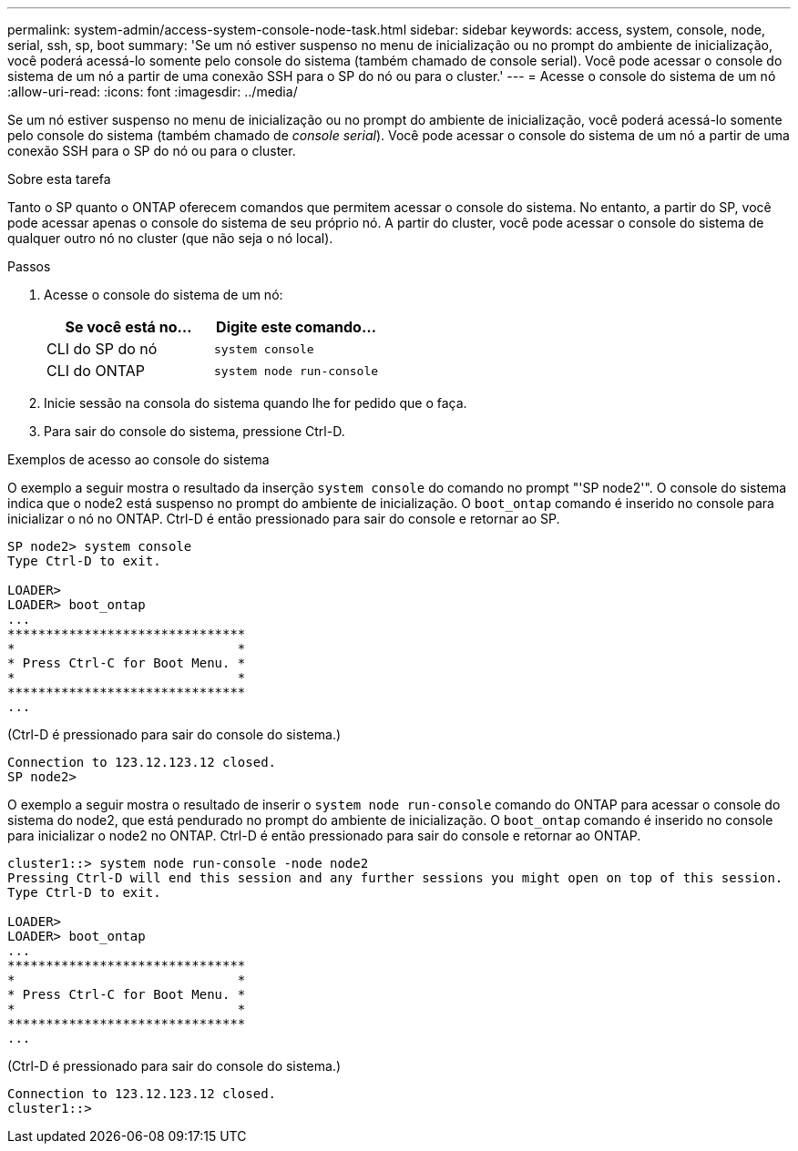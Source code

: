 ---
permalink: system-admin/access-system-console-node-task.html 
sidebar: sidebar 
keywords: access, system, console, node, serial, ssh, sp, boot 
summary: 'Se um nó estiver suspenso no menu de inicialização ou no prompt do ambiente de inicialização, você poderá acessá-lo somente pelo console do sistema (também chamado de console serial). Você pode acessar o console do sistema de um nó a partir de uma conexão SSH para o SP do nó ou para o cluster.' 
---
= Acesse o console do sistema de um nó
:allow-uri-read: 
:icons: font
:imagesdir: ../media/


[role="lead"]
Se um nó estiver suspenso no menu de inicialização ou no prompt do ambiente de inicialização, você poderá acessá-lo somente pelo console do sistema (também chamado de _console serial_). Você pode acessar o console do sistema de um nó a partir de uma conexão SSH para o SP do nó ou para o cluster.

.Sobre esta tarefa
Tanto o SP quanto o ONTAP oferecem comandos que permitem acessar o console do sistema. No entanto, a partir do SP, você pode acessar apenas o console do sistema de seu próprio nó. A partir do cluster, você pode acessar o console do sistema de qualquer outro nó no cluster (que não seja o nó local).

.Passos
. Acesse o console do sistema de um nó:
+
|===
| Se você está no... | Digite este comando... 


 a| 
CLI do SP do nó
 a| 
`system console`



 a| 
CLI do ONTAP
 a| 
`system node run-console`

|===
. Inicie sessão na consola do sistema quando lhe for pedido que o faça.
. Para sair do console do sistema, pressione Ctrl-D.


.Exemplos de acesso ao console do sistema
O exemplo a seguir mostra o resultado da inserção `system console` do comando no prompt "'SP node2'". O console do sistema indica que o node2 está suspenso no prompt do ambiente de inicialização. O `boot_ontap` comando é inserido no console para inicializar o nó no ONTAP. Ctrl-D é então pressionado para sair do console e retornar ao SP.

[listing]
----
SP node2> system console
Type Ctrl-D to exit.

LOADER>
LOADER> boot_ontap
...
*******************************
*                             *
* Press Ctrl-C for Boot Menu. *
*                             *
*******************************
...
----
(Ctrl-D é pressionado para sair do console do sistema.)

[listing]
----

Connection to 123.12.123.12 closed.
SP node2>
----
O exemplo a seguir mostra o resultado de inserir o `system node run-console` comando do ONTAP para acessar o console do sistema do node2, que está pendurado no prompt do ambiente de inicialização. O `boot_ontap` comando é inserido no console para inicializar o node2 no ONTAP. Ctrl-D é então pressionado para sair do console e retornar ao ONTAP.

[listing]
----
cluster1::> system node run-console -node node2
Pressing Ctrl-D will end this session and any further sessions you might open on top of this session.
Type Ctrl-D to exit.

LOADER>
LOADER> boot_ontap
...
*******************************
*                             *
* Press Ctrl-C for Boot Menu. *
*                             *
*******************************
...
----
(Ctrl-D é pressionado para sair do console do sistema.)

[listing]
----

Connection to 123.12.123.12 closed.
cluster1::>
----